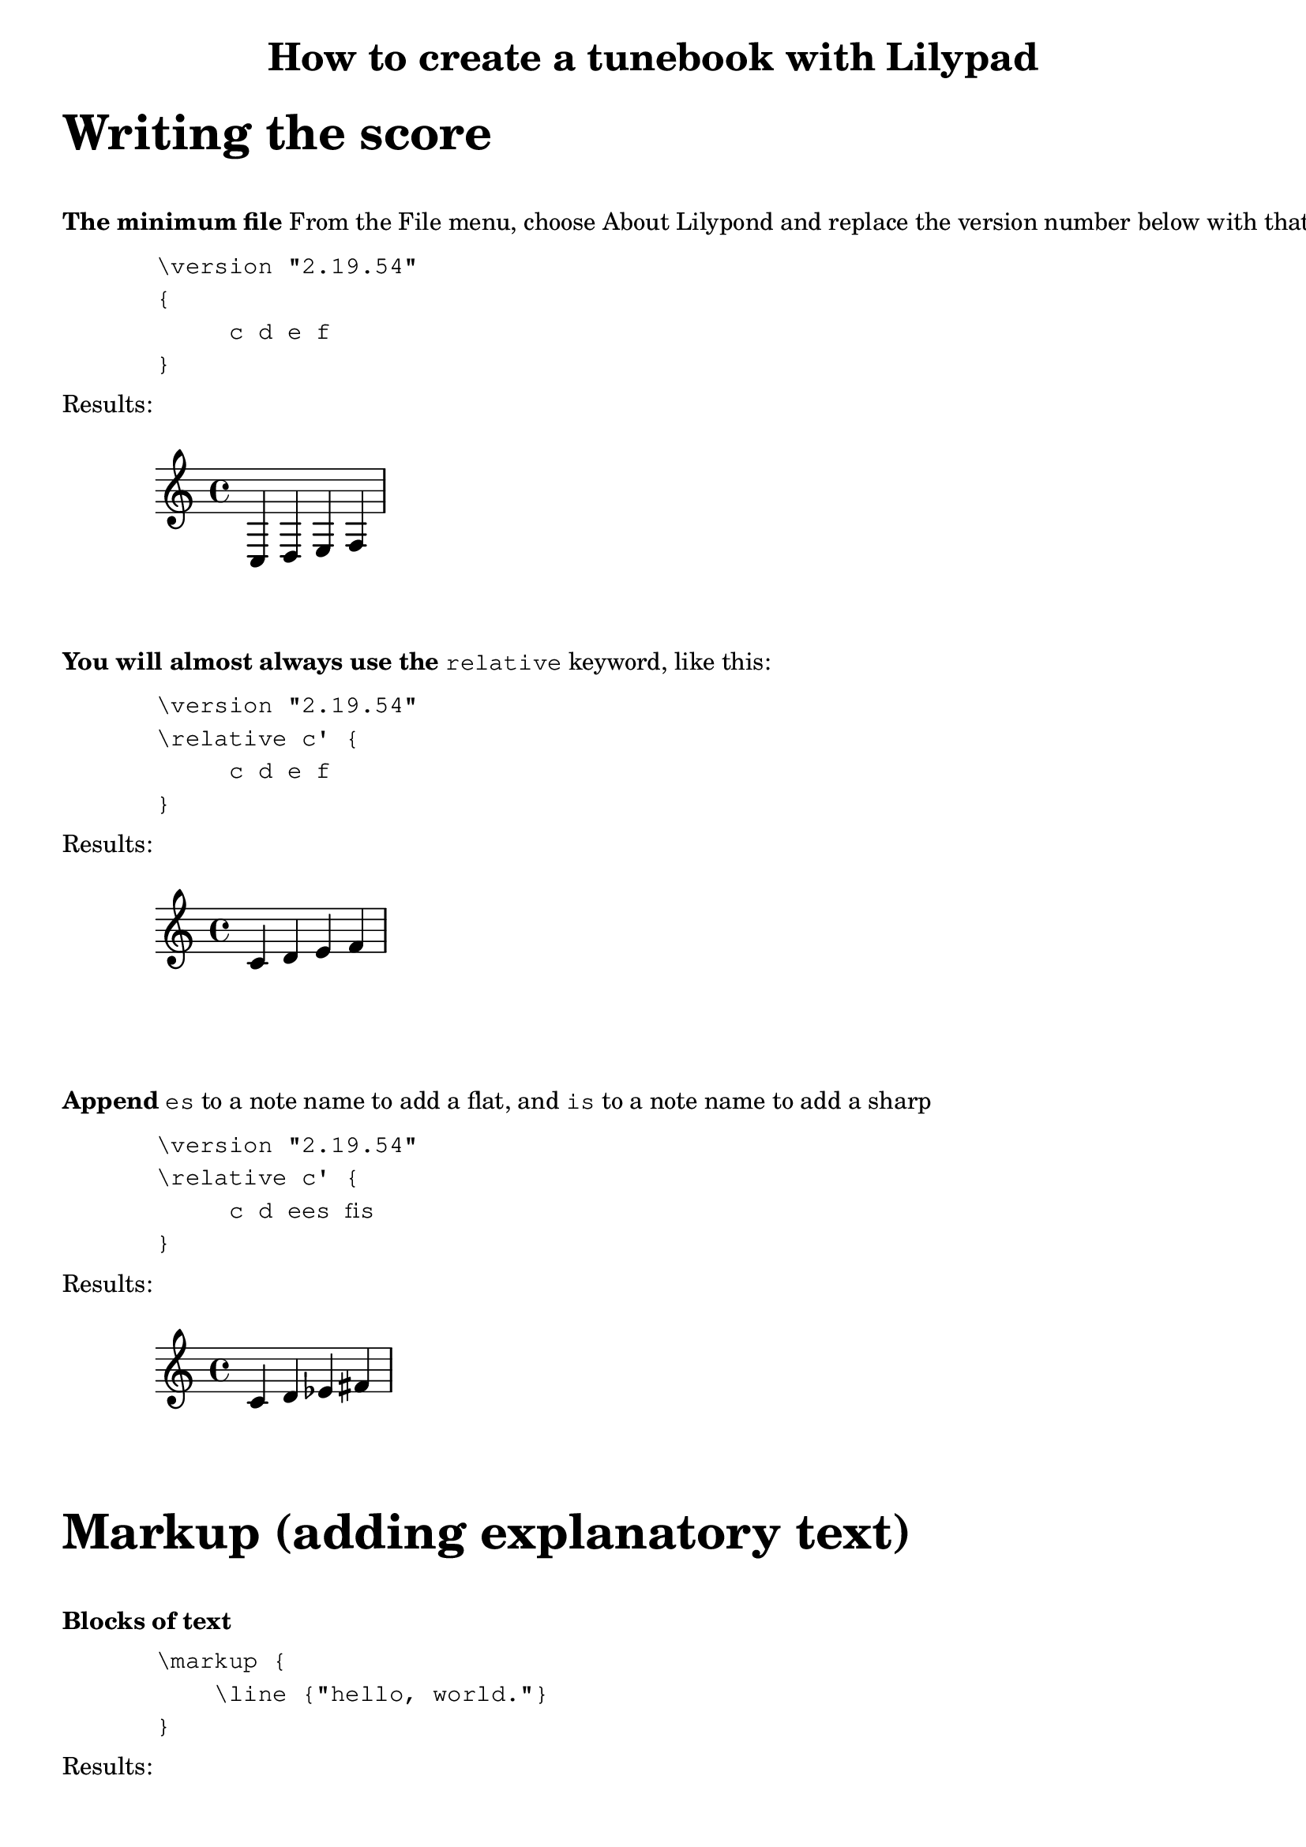 % Minimum Lilypad version required for the non-music variables feature
\version "2.19.54"  

\header {
  	title = "How to create a tunebook with Lilypad"
}

%{ ***********************************
   * COMMENT TEMPLATE
   * 
   ********************************* 
%}

%{ ***********************************
   * 
   * WRITING THE SCORE
   * 
   ********************************* 
%}

\markup {
	\vspace #2
	\fontsize #6
	\line \bold { "Writing the score" } 
}


\markup {
	\vspace #2
	\line \bold { "The minimum file" } {"From the File menu, choose About Lilypond and replace the version number below with that value"}
}

\markup {
	\vspace #1
    \hspace #8 \column \typewriter {
         "\\version \"2.19.54\" "  
         "{"
         "     c d e f"
         "}"
	}
}

\markup {
	\vspace #1
	\line { "Results:" }
	\hspace #0
}

{
	c d e f
}

\markup {
	\vspace #2
	\line \bold { "You will almost always use the" } 
	\typewriter {"relative"} {"keyword, like this:"}
}

\markup {
	\vspace #1
    \hspace #8 \column \typewriter {
         "\\version \"2.19.54\" "  
         "\\relative c' {"
         "     c d e f"
         "}"
	}
}

\markup {
	\vspace #1
	\line { "Results:" }
	\hspace #0
}

\relative c' {
	c d e f
}


\markup {
	\vspace #2
	\line \bold { "Append" } 
	\typewriter {"es"} {"to a note name to add a flat,"}
	{"and"} \typewriter {"is"} {"to a note name to add a sharp"}
}

\markup {
	\vspace #1
    \hspace #8 \column \typewriter {
         "\\version \"2.19.54\" "  
         "\\relative c' {"
         "     c d ees fis"
         "}"
	}
}

\markup {
	\vspace #1
	\line { "Results:" }
	\hspace #0
}

\relative c' {
	c d ees fis
}

 

 
%{ ***********************************
   * 
   * MARKUP (Explanatory text)
   * 
   ********************************* 
%}

%{ ***********************************
   * TEMPLATE FOR MULTIPLE LINES
   * OF MARKUP TEXT
   ********************************* 
\markup {
	\line \bold { "Use "} { \typewriter "\\column " } 
		{ "to start new lines of text" }
}
\markup {
	\vspace #1
    \column \typewriter {
         "First line"
         "Second line"
         "And so on"
	}
}

%}


\markup {
	\vspace #2
	\fontsize #6
	\line \bold { "Markup (adding explanatory text)" } 
}

\markup {
	\vspace #2
	\line \bold { "Blocks of text" }
}
\markup {
	\hspace #8
	\vspace #1
	\column \typewriter {
		"\\markup {"
		"    \\line {\"hello, world.\"}"
		"}"
	}
}

\markup {
	\vspace #1
	\line { "Results:" }
}

\markup {
	\hspace #8
	\vspace #1
	\line { "hello, world." }
}



\markup {
	\vspace #2
	\line \bold { "Use" } { \typewriter "\\vspace" } { "to add space between paragraphs:" } 
}

\markup {
	\vspace #1
	 \hspace #4 \column \typewriter {
		"\\markup {"
		"    \\vspace #6"
		"    \\line {\"This paragraph is down several lines\"}"
		"}"
	}
}

\markup {
	\vspace #1
	\line { "Results:" }
}

\markup {
	\hspace #8
	\vspace #3
	\line {"This paragraph is down several lines"} 
}

\markup {
	\vspace #3
}

\markup {
	\vspace #2
	\line \bold { "Formatting blocks of text" }
}
\markup {
	\vspace #1
	\column \typewriter {
		"\\markup {"
		"    \\line {\"hello,\" \\bold \"world.\"}"
		"}"
	}
}

\markup {
	\vspace #1
	\line {"hello," \bold "world."}
}

\markup {
	\vspace #2
	\column \typewriter {
		"\\markup {"
		"    \\line { \\italic \"hello,\" \"world.\"}"
		"}"
	}
}

\markup {
	\vspace #1
	\line { \italic "hello,""world."}
}



%{ ***********************************
   * TEMPLATE for score inside markup
   ***********************************
\markup {
	\line \bold { "What this is" }
}
\markup {
	\score {
		\absolute {
			\key f \major
			\clef treble
			\once \override Staff.TimeSignature #'stencil = ##f 
			c' f'' 
		}
	}
}

   ********************************* %}




% Display range and key. They are side by side,
% so they each get a column.
% Nest \score inside \markup to get 2 columns
\markup {
	 \vspace #2
		\line 
		\bold { "Score inside markup:" }
}
\markup {
	 \hspace #4 \column \typewriter {
		"\\markup {"
		"    \\score {"
		"        \\absolute"
        "        {"
		"            \\key f \\major"
        "            \\clef treble"
        "            \\once \\override Staff.TimeSignature #'stencil = ##f"
        "            c' f''"
        "         }"
        "    }"
		"}"
	}
}

\markup {
	\vspace #1
	\line { "Results:" }
}

\markup {
	\vspace #1
	\score {
		\absolute {
			\key f \major
			\clef treble
			% Suppress time signature
			% I think this also works:  \omit Staff.TimeSignature
			\once \override Staff.TimeSignature #'stencil = ##f 
			 c' f'' 
		}
	}
} % markup




\markup {
	\vspace #1
	 @uref(http://lilypond.org/doc/v2.19/Documentation/notation/formatting-text, Formatting Text)
	\line { "See  @uref(http://lilypond.org/doc/v2.19/Documentation/notation/formatting-text, Formatting Text)" }
}




\markup {
	\vspace #2
	\line \bold { "Insert space before a paragraph of text" }
}
\markup {
	\vspace #1
		\column \typewriter {
		"\\markup {"
		"    \\vspace #6 % Replace 6 with desired number of lines"
		"    \\line {\"Space appears before this paragraph\"}"
		"}"
	}
}


\markup {
	\line \bold { "Use \\column to create separate lines of text" }
}

\markup {
	\column \typewriter {
		"\\markup {"
		"    \\column {"
        "         \"First line\" "
        "         \"Second line\" "
        "         \"And so on\" "
        "     }"
		"}"
	}
	\hspace #10
	
    \column {
		\line { " " }
		\line { " " }
		"First line"
		"Second line"
 		"And so on"
	}
}


\markup {
	\vspace #1
    \column {
         "First line"
         "Second line"
         "And so on"
	}
}






\markup {
		\line \bold { "TEMPLATE for hspace" }
}
\markup {
	\vspace #1
	\column \typewriter {
		"\\markup {"
		\hspace #4 {"\\column {"}
        \hspace #8 {"\"First line\" "}
       	\hspace #8 {"\"Second line\" "}
        \hspace #8 {"\"And so on\" "}
        \hspace #4 {"}"}
		{"}"}
	}
}


\markup {
	\vspace #10 \line \bold { "SPECIMEN:" }
	{"hello"} \hspace#4 {"world"}
}

